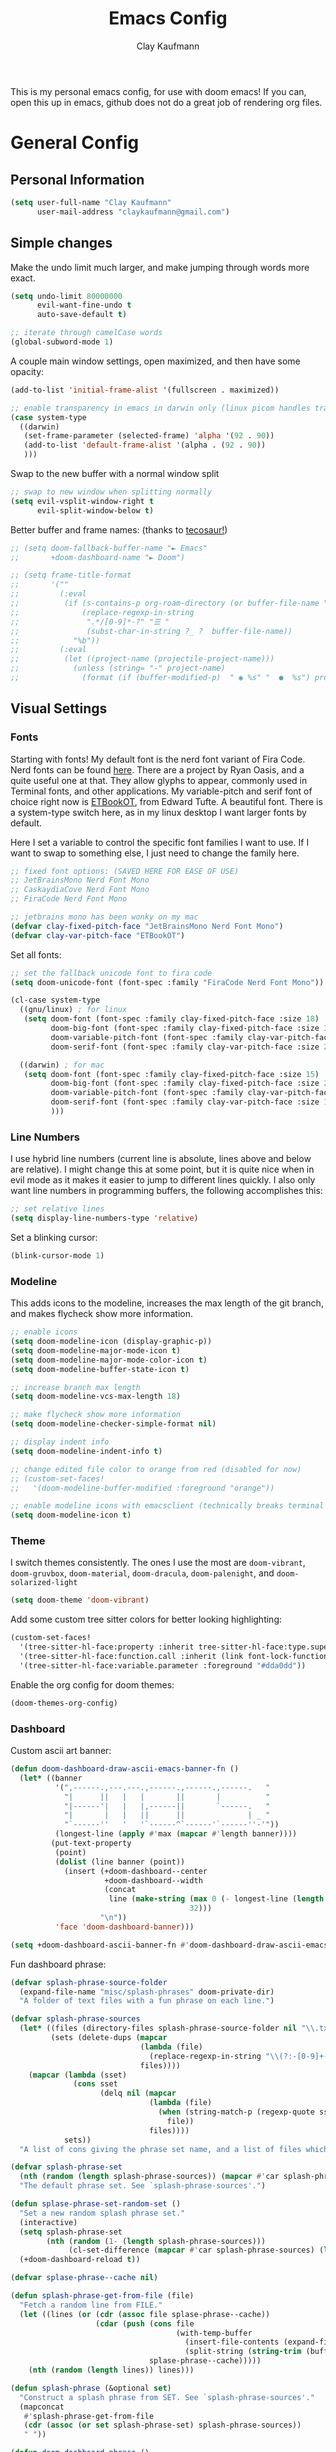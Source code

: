 #+TITLE: Emacs Config
#+author: Clay Kaufmann
#+filetags: config:emacs
This is my personal emacs config, for use with doom emacs! If you can, open this up in emacs, github does not do a great job of rendering org files.

* General Config
** Personal Information
#+begin_src emacs-lisp
(setq user-full-name "Clay Kaufmann"
      user-mail-address "claykaufmann@gmail.com")
#+end_src

** Simple changes
Make the undo limit much larger, and make jumping through words more exact.
#+begin_src emacs-lisp
(setq undo-limit 80000000
      evil-want-fine-undo t
      auto-save-default t)

;; iterate through camelCase words
(global-subword-mode 1)
#+end_src

A couple main window settings, open maximized, and then have some opacity:
#+begin_src emacs-lisp
(add-to-list 'initial-frame-alist '(fullscreen . maximized))

;; enable transparency in emacs in darwin only (linux picom handles transparency)
(case system-type
  ((darwin)
   (set-frame-parameter (selected-frame) 'alpha '(92 . 90))
   (add-to-list 'default-frame-alist '(alpha . (92 . 90))
   )))
#+end_src

Swap to the new buffer with a normal window split
#+begin_src emacs-lisp
;; swap to new window when splitting normally
(setq evil-vsplit-window-right t
      evil-split-window-below t)
#+end_src

Better buffer and frame names: (thanks to [[https://tecosaur.github.io/emacs-config/config.html][tecosaur!]])
#+begin_src emacs-lisp
;; (setq doom-fallback-buffer-name "► Emacs"
;;       +doom-dashboard-name "► Doom")

;; (setq frame-title-format
;;       '(""
;;         (:eval
;;          (if (s-contains-p org-roam-directory (or buffer-file-name ""))
;;              (replace-regexp-in-string
;;               ".*/[0-9]*-?" "☰ "
;;               (subst-char-in-string ?_ ?  buffer-file-name))
;;            "%b"))
;;         (:eval
;;          (let ((project-name (projectile-project-name)))
;;            (unless (string= "-" project-name)
;;              (format (if (buffer-modified-p)  " ◉ %s" "  ●  %s") project-name))))))
#+end_src

** Visual Settings
*** Fonts
Starting with fonts! My default font is the nerd font variant of Fira Code. Nerd fonts can be found [[https://www.nerdfonts.com][here]]. There are a project by Ryan Oasis, and a quite useful one at that. They allow glyphs to appear, commonly used in Terminal fonts, and other applications. My variable-pitch and serif font of choice right now is [[https://edwardtufte.github.io/et-book/][ETBookOT]], from Edward Tufte. A beautiful font. There is a system-type switch here, as in my linux desktop I want larger fonts by default.

Here I set a variable to control the specific font families I want to use. If I want to swap to something else, I just need to change the family here.
#+begin_src emacs-lisp
;; fixed font options: (SAVED HERE FOR EASE OF USE)
;; JetBrainsMono Nerd Font Mono
;; CaskaydiaCove Nerd Font Mono
;; FiraCode Nerd Font Mono

;; jetbrains mono has been wonky on my mac
(defvar clay-fixed-pitch-face "JetBrainsMono Nerd Font Mono")
(defvar clay-var-pitch-face "ETBookOT")
#+end_src

Set all fonts:
#+begin_src emacs-lisp
;; set the fallback unicode font to fira code
(setq doom-unicode-font (font-spec :family "FiraCode Nerd Font Mono"))

(cl-case system-type
  ((gnu/linux) ; for linux
   (setq doom-font (font-spec :family clay-fixed-pitch-face :size 18)
         doom-big-font (font-spec :family clay-fixed-pitch-face :size 36)
         doom-variable-pitch-font (font-spec :family clay-var-pitch-face :size 20 :height 180)
         doom-serif-font (font-spec :family clay-var-pitch-face :size 20 :height 180)))

  ((darwin) ; for mac
   (setq doom-font (font-spec :family clay-fixed-pitch-face :size 15)
         doom-big-font (font-spec :family clay-fixed-pitch-face :size 24)
         doom-variable-pitch-font (font-spec :family clay-var-pitch-face :size 18 :height 180)
         doom-serif-font (font-spec :family clay-var-pitch-face :size 18 :height 180)
         )))
#+end_src

*** Line Numbers
I use hybrid line numbers (current line is absolute, lines above and below are relative). I might change this at some point, but it is quite nice when in evil mode as it makes it easier to jump to different lines quickly. I also only want line numbers in programming buffers, the following accomplishes this:
#+begin_src emacs-lisp
;; set relative lines
(setq display-line-numbers-type 'relative)
#+end_src

Set a blinking cursor:
#+begin_src emacs-lisp
(blink-cursor-mode 1)
#+end_src

*** Modeline
This adds icons to the modeline, increases the max length of the git branch, and makes flycheck show more information.
#+begin_src emacs-lisp
;; enable icons
(setq doom-modeline-icon (display-graphic-p))
(setq doom-modeline-major-mode-icon t)
(setq doom-modeline-major-mode-color-icon t)
(setq doom-modeline-buffer-state-icon t)

;; increase branch max length
(setq doom-modeline-vcs-max-length 18)

;; make flycheck show more information
(setq doom-modeline-checker-simple-format nil)

;; display indent info
(setq doom-modeline-indent-info t)

;; change edited file color to orange from red (disabled for now)
;; (custom-set-faces!
;;   '(doom-modeline-buffer-modified :foreground "orange"))

;; enable modeline icons with emacsclient (technically breaks terminal but no issues for me)
(setq doom-modeline-icon t)
#+end_src

*** Theme
I switch themes consistently. The ones I use the most are ~doom-vibrant~, ~doom-gruvbox~, ~doom-material~, ~doom-dracula~, ~doom-palenight~, and ~doom-solarized-light~
#+begin_src emacs-lisp
(setq doom-theme 'doom-vibrant)
#+end_src

Add some custom tree sitter colors for better looking highlighting:
#+begin_src emacs-lisp
(custom-set-faces!
  '(tree-sitter-hl-face:property :inherit tree-sitter-hl-face:type.super :slant italic)
  '(tree-sitter-hl-face:function.call :inherit (link font-lock-function-name-face) :weight normal :underline nil)
  '(tree-sitter-hl-face:variable.parameter :foreground "#dda0dd"))
#+end_src

Enable the org config for doom themes:
#+begin_src emacs-lisp
(doom-themes-org-config)
#+end_src

*** Dashboard
Custom ascii art banner:
#+begin_src emacs-lisp
(defun doom-dashboard-draw-ascii-emacs-banner-fn ()
  (let* ((banner
          '(",------.,---.---.,------.,------.,------.   "
            "|      ||   |   |       ||       |          "
            "|------'|   |   |,------||       `------.   "
            "|       |   |   ||      ||              | _ "
            "`------''   '   '`------^`------'`------''-'"))
          (longest-line (apply #'max (mapcar #'length banner))))
         (put-text-property
          (point)
          (dolist (line banner (point))
            (insert (+doom-dashboard--center
                     +doom-dashboard--width
                     (concat
                      line (make-string (max 0 (- longest-line (length line)))
                                        32)))
                    "\n"))
          'face 'doom-dashboard-banner)))

(setq +doom-dashboard-ascii-banner-fn #'doom-dashboard-draw-ascii-emacs-banner-fn)
#+end_src

Fun dashboard phrase:
#+begin_src emacs-lisp
(defvar splash-phrase-source-folder
  (expand-file-name "misc/splash-phrases" doom-private-dir)
  "A folder of text files with a fun phrase on each line.")

(defvar splash-phrase-sources
  (let* ((files (directory-files splash-phrase-source-folder nil "\\.txt\\'"))
         (sets (delete-dups (mapcar
                             (lambda (file)
                               (replace-regexp-in-string "\\(?:-[0-9]+-\\w+\\)?\\.txt" "" file))
                             files))))
    (mapcar (lambda (sset)
              (cons sset
                    (delq nil (mapcar
                               (lambda (file)
                                 (when (string-match-p (regexp-quote sset) file)
                                   file))
                               files))))
            sets))
  "A list of cons giving the phrase set name, and a list of files which contain phrase components.")

(defvar splash-phrase-set
  (nth (random (length splash-phrase-sources)) (mapcar #'car splash-phrase-sources))
  "The default phrase set. See `splash-phrase-sources'.")

(defun splase-phrase-set-random-set ()
  "Set a new random splash phrase set."
  (interactive)
  (setq splash-phrase-set
        (nth (random (1- (length splash-phrase-sources)))
             (cl-set-difference (mapcar #'car splash-phrase-sources) (list splash-phrase-set))))
  (+doom-dashboard-reload t))

(defvar splase-phrase--cache nil)

(defun splash-phrase-get-from-file (file)
  "Fetch a random line from FILE."
  (let ((lines (or (cdr (assoc file splase-phrase--cache))
                   (cdar (push (cons file
                                     (with-temp-buffer
                                       (insert-file-contents (expand-file-name file splash-phrase-source-folder))
                                       (split-string (string-trim (buffer-string)) "\n")))
                               splase-phrase--cache)))))
    (nth (random (length lines)) lines)))

(defun splash-phrase (&optional set)
  "Construct a splash phrase from SET. See `splash-phrase-sources'."
  (mapconcat
   #'splash-phrase-get-from-file
   (cdr (assoc (or set splash-phrase-set) splash-phrase-sources))
   " "))

(defun doom-dashboard-phrase ()
  "Get a splash phrase, flow it over multiple lines as needed, and make fontify it."
  (mapconcat
   (lambda (line)
     (+doom-dashboard--center
      +doom-dashboard--width
      (with-temp-buffer
        (insert-text-button
         line
         'action
         (lambda (_) (+doom-dashboard-reload t))
         'face 'doom-dashboard-menu-title
         'mouse-face 'doom-dashboard-menu-title
         'help-echo "Random phrase"
         'follow-link t)
        (buffer-string))))
   (split-string
    (with-temp-buffer
      (insert (splash-phrase))
      (setq fill-column (min 70 (/ (* 2 (window-width)) 3)))
      (fill-region (point-min) (point-max))
      (buffer-string))
    "\n")
   "\n"))

(defadvice! doom-dashboard-widget-loaded-with-phrase ()
  :override #'doom-dashboard-widget-loaded
  (setq line-spacing 0.2)
  (insert
   "\n\n"
   (propertize
    (+doom-dashboard--center
     +doom-dashboard--width
     (doom-display-benchmark-h 'return))
    'face 'doom-dashboard-loaded)
   "\n"
   (doom-dashboard-phrase)
   "\n"))
#+end_src

** Typing Settings
As I accumulate more typing settings, they will go here. For now, I just disable tabs.
(Learn why [[https://www.emacswiki.org/emacs/TabsAreEvil][tabs are evil!]])
*** Tab Config
Make all tabs spaces instead of tabs
#+begin_src emacs-lisp
(setq-default indent-tabs-mode nil)
#+end_src

Set default tab widths:
#+begin_src emacs-lisp
(setq-default tab-width 2)
#+end_src

** Keybindings
*** Misc
Add dashboard key binding:
#+begin_src emacs-lisp
(map! :leader :desc "Dashboard" "D" #'+doom-dashboard/open)
#+end_src

*** Dired
Add jump to current, and peep file in dired:
#+begin_src emacs-lisp
(map! :leader
      (:prefix ("d" . "dired")
       :desc "Dired jump to current" "j" #'dired-jump)
      (:after dired
       (:map dired-mode-map
        :desc "Peep-dired image previews" "d p" #'peep-dired
        :desc "Dired view file" "d v" #'dired-view-file)))
#+end_src

*** Treemacs
Add useful treemacs binds to edit workspaces.
#+begin_src emacs-lisp
(map! :leader
      (:prefix ("T" . "treemacs")
       :desc "Treemacs edit workspace" "w" #'treemacs-edit-workspaces)
      (:prefix ("T" . "treemacs")
       :desc "Treemacs next workspace" "n" #'treemacs-next-workspace)
      (:prefix ("T" . "treemacs")
       :desc "Treemacs switch workspace" "s" #'treemacs-switch-workspace))

#+end_src

*** Coding
Add a make compile hotkey:
#+begin_src emacs-lisp
(map! :leader
      (:prefix ("c")
       :desc "Compile with make" "m" #'+make/run))
#+end_src

** Programming Languages
*** JavaScript
Allow ESLint to auto fix on save:
#+begin_src emacs-lisp
(setq lsp-eslint-auto-fix-on-save t)
#+end_src

Use prettier config to format JS on save:
#+begin_src emacs-lisp
(add-hook 'js2-mode-hook 'prettier-js-mode)
(add-hook 'js-mode-hook 'prettier-js-mode)
(add-hook 'web-mode-hook 'prettier-js-mode)
#+end_src

Disable LSP format in JS so prettier is used instead:
#+begin_src emacs-lisp
(setq-hook! 'js2-mode-hook +format-with-lsp nil)
(setq-hook! 'js-mode-hook +format-with-lsp nil)
(setq-hook! 'web-mode-hook +format-with-lsp nil)
#+end_src

*** Python
**** Keybindings
As I code in python a fair bit, having access to these tools without using ~M-x~ is quite useful.

Add mappings for conda:
#+begin_src emacs-lisp
(map! :leader
      (:prefix-map ("P" . "python")
       (:prefix ("c" . "conda")
        :desc "conda env activate" "a" #'conda-env-activate
        :desc "conda env deactivate" "d" #'conda-env-deactivate)))
#+end_src

Pyenv:
#+begin_src emacs-lisp
(map! :leader
      (:prefix ("P")
       (:prefix ("v" . "pyenv")
        :desc "set python version" "s" #'pyenv-mode-set
        :desc "unset python version" "u" #'pyenv-mode-unset)))
#+end_src

Add mappings for poetry:
#+begin_src emacs-lisp
(map! :leader
      (:prefix ("P")
       (:prefix ("p" . "poetry")
        :desc "poetry menu" "p" #'poetry)))
#+end_src

**** Poetry/conda
Add ~poetry~ to path so poetry.el can find it, and set anaconda home, depending on system type
#+begin_src emacs-lisp
(case system-type
  ((gnu/linux)
   (setenv "PATH" (concat ":/home/clayk/.poetry/bin" (getenv "PATH")))
   (add-to-list 'exec-path "/home/clayk/.poetry/bin"))

  ((darwin)
   (setenv "PATH" (concat ":/Users/claykaufmann/.local/bin" (getenv "PATH")))
   (add-to-list 'exec-path "/Users/claykaufmann/.local/bin")
   (custom-set-variables
    '(conda-anaconda-home "/opt/homebrew/Caskroom/miniforge/base")
    )))
#+end_src

Enable poetry tracking mode to automatically enable poetry venvs:
#+begin_src emacs-lisp
(poetry-tracking-mode)
#+end_src

Set conda home directory so we can find conda virtual environments:
#+begin_src emacs-lisp
#+end_src

Make conda env auto activate: (CURRENTLY NOT WORKING)
#+begin_src emacs-lisp
;; (conda-env-autoactivate-mode t)
;; ;; if you want to automatically activate a conda environment on the opening of a file:
;; (add-to-hook 'find-file-hook (lambda () (when (bound-and-true-p conda-project-env-path)
;;                                           (conda-env-activate-for-buffer))))
#+end_src

Make pyright restart when conda environment changes
#+begin_src emacs-lisp
(use-package! lsp-pyright
  :config
  (add-hook 'conda-postactivate-hook (lambda () (lsp-restart-workspace)))
  (add-hook 'conda-postdeactivate-hook (lambda () (lsp-restart-workspace))))
#+end_src

** Emacs Diary
I thought this should go in org config, but its really technically not a part of org, although it will be heavily integrated into my agenda.

Set the file location:
#+begin_src emacs-lisp
(setq diary-file "~/Dropbox/Org-Utils/diary")
#+end_src

Run calendar diary script everytime agenda is opened for the first session:
This does not work currently, as Emacs does not have permission to access the calendar :(
#+begin_src emacs-lisp
(defun python-diary ()
  (insert (shell-command-to-string (format "python ~/Dropbox/Org-Utils/mac_diary_active.py"))))

;(add-hook 'org-agenda-mode-hook 'python-diary)
#+end_src

* Org Config
Org is the main reason why I swapped to Emacs, thanks to my good friend Ben. Many of my org settings have been collected from other places, I will try to remember to cite where I can.

** General Config
Set org and org-roam directories
#+begin_src emacs-lisp
(setq org-directory "~/Dropbox/Terrapin/")
(setq org-roam-directory "~/Dropbox/Terrapin/")
#+end_src

Disable electric mode in org mode to stop this weird indent issue I am having where a double return sets a crazy indent. To avoid this issue, you can edit source blocks with ~SPC M '~, or ~C-c '~
#+begin_src emacs-lisp
(add-hook 'org-mode-hook (lambda () (electric-indent-mode -1)))
#+end_src

Disable caching to stop an error:
#+begin_src emacs-lisp
(setq org-element-use-cache nil)
#+end_src

Disable company in org (it causes a ton of slowdown)
If there is a way to allow company without causing slowdown, I'll do that here. This was taken from [[https://stackoverflow.com/questions/34652692/how-to-turn-off-company-mode-in-org-mode/34660219][this stackoverflow link]]. This should only activate on darwin, where emacs is non-native
#+begin_src emacs-lisp
(defun jpk/org-mode-hook ()
  (company-mode 0))

(case system-type
  ((darwin)
   (add-hook 'org-mode-hook 'jpk/org-mode-hook)))
#+end_src

*** Latex Settings
Add a setting for latex previews:
#+begin_src emacs-lisp
(setq org-latex-create-formula-image-program 'imagemagick)
#+end_src

Add latex to path to allow org mode to render it:
#+begin_src emacs-lisp
(setenv "PATH" (concat ":/Library/TeX/texbin/" (getenv "PATH")))
(add-to-list 'exec-path "/Library/TeX/texbin/")
#+end_src

Add a keybinding for rendering latex:
#+begin_src emacs-lisp
(map! :leader
      (:prefix ("n")
       (:desc "render latex" "L" #'org-latex-preview)))
#+end_src

Set ~dvisvgm~ as the renderer (fixes low res latex previews in org buffers):
#+begin_src emacs-lisp
(setq org-latex-create-formula-image-program 'dvisvgm)
#+end_src

Increase the size of the generated latex previews:
#+begin_src emacs-lisp
(after! org (plist-put org-format-latex-options :scale 1.75))
#+end_src

Enable latex previews on opening of org buffer:
#+begin_src emacs-lisp
;; (after! org (setq org-startup-with-latex-preview t))
#+end_src

Use the =org-fragtop= package for easier inline latex editing:
#+begin_src emacs-lisp
(use-package! org-fragtog
  :after org
  :hook (org-mode . org-fragtog-mode) ; this auto-enables it when you enter an org-buffer, remove if you do not want this
  :config
  ;; whatever you want
  )
#+end_src

Set the output export directory to be different (from [[http://rwx.io/posts/org-export-configurations/][this article]]):
#+begin_src emacs-lisp
;; set directory name
(defvar org-export-output-directory "exports" "prefix of directory used for org-mode export")

;; modify export function to use directory name
(defadvice org-export-output-file-name (before org-add-export-dir activate)
  "Modifies org-export to place exported files in a different directory"
  (when (not pub-dir)
    (setq pub-dir (concat org-export-output-directory))
    (when (not (file-directory-p pub-dir))
      (make-directory pub-dir))))
#+end_src

Leaving this modified version here in case I want to swap to different directories for different export types:
#+begin_src emacs-lisp
;; (defvar org-export-output-directory-prefix "export_" "prefix of directory used for org-mode export")

;; (defadvice org-export-output-file-name (before org-add-export-dir activate)
;;   "Modifies org-export to place exported files in a different directory"
;;   (when (not pub-dir)
;;     (setq pub-dir (concat org-export-output-directory-prefix (substring extension 1)))
;;     (when (not (file-directory-p pub-dir))
;;       (make-directory pub-dir))))
#+end_src

*** Inbox
For all inbox-related things, I use a vulpea function that is based on the system name. There is one inbox file per system. The idea is to use inherited tags so all headings in an inbox file are marked with the ~REFILE~ tag. I then have an agenda view that shows all things that need to be refiled.

Set the vulpea inbox file (from [[https://d12frosted.io/posts/2021-05-21-task-management-with-roam-vol7.html][thanks to Boris Buliga]]) based on system name:
#+begin_src emacs-lisp
(case system-type
  ((darwin)
   (defvar vulpea-capture-inbox-file
     "~/Dropbox/Terrapin/inbox-MBP.org"))
  ((gnu/linux)
   (defvar vulpea-capture-inbox-file
     "~/Dropbox/Terrapin/inbox-hinox.org")))
#+end_src

** Task Management
For my todo keywords, I use a fairly basic system. This may change as I delve deeper into Emacs.

All tasks are marked with TODO. When I get around to it, I mark tasks as NEXT, which appear in a different section in my org agenda thanks to [[https://github.com/alphapapa/org-super-agenda][org-super-agenda]].  Upon completing, the task is marked as ~DONE~. If I cannot get to it, it is marked as ~WAIT~, and if it is blocked by another task, it is marked as ~BLKD~. Sequences are also automatically updated when changed, as mentioned in the [[https://orgmode.org/manual/Tracking-TODO-state-changes.html][org mode manual]]. The blocked and cancelled keywords, when swapped to, ask for a note, for blocked, this is used to mention what task is blocking it.

Projects are signified with ~PROJ~. When they are completed or cancelled, the ~DONE~ and ~CANC~ keywords are used. This keyword is there simply to allow me to set a schedule and a deadline for a project.

Class assignments are signified with ~ASGN~. Gives me a nice TODO tag for assignments. If an assignment is large enough, sometimes I'll make a note for it using the assignment template, which takes advantage of this as well.

Set the todo keyword sequence:
#+begin_src emacs-lisp
(after! org
  (setq org-todo-keywords
        '((sequence "TODO(t!)" "PROJ(p!)" "ASGN(a!)" "NEXT(n!)" "HOLD(h!)" "BLKD(b@/!)" "|" "DONE(d!)" "CANC(c@)"))))
#+end_src

After setting the keywords, give them some color to make them pop:
#+begin_src emacs-lisp
(after! org
  (setq org-todo-keyword-faces
        '(("NEXT" . "cyan2")
          ("HOLD" . "orange")
          ("BLKD" . "red1")
          ("PROJ" . "gray71")
          ("ASGN" . "DeepPink2"))))
#+end_src

Enforce todo dependencies with TODO keywords:
#+begin_src emacs-lisp
(setq org-enforce-todo-dependencies t)
#+end_src

Set the logging of todo changes to be put into the LOGBOOK drawer for cleaner looking todo's:
#+begin_src emacs-lisp
(after! org
  (setq org-log-into-drawer "LOGBOOK"))
#+end_src

The following are a collection of useful options for clocking, most taken from [[https://writequit.org/denver-emacs/presentations/2017-04-11-time-clocking-with-org.html][Matthew Lee Hinman]], in his emacs blog series.
#+begin_src emacs-lisp
;; Resume clocking task when emacs is restarted
(org-clock-persistence-insinuate)

;; Save the running clock and all clock history when exiting Emacs, load it on startup
(setq org-clock-persist t)

;; Resume clocking task on clock-in if the clock is open
(setq org-clock-in-resume t)

;; prompt to resume an active clock
(setq org-clock-persist-query-resume t)

;; Save clock data and state changes and notes in the LOGBOOK drawer
(setq org-clock-into-drawer t)

;; Sometimes I change tasks I'm clocking quickly - this removes clocked tasks
;; with 0:00 duration
(setq org-clock-out-remove-zero-time-clocks t)

;; Clock out when moving task to a done state
(setq org-clock-out-when-done t)

;; Enable auto clock resolution for finding open clocks
(setq org-clock-auto-clock-resolution (quote when-no-clock-is-running))

;; Include current clocking task in clock reports
(setq org-clock-report-include-clocking-task t)

;; use pretty things for the clocktable
(setq org-pretty-entities t)
#+end_src

** Visuals
[[https://zzamboni.org/post/beautifying-org-mode-in-emacs/][This article]] has some great tips for customizing org mode to look much better. Another great resource is [[https://lepisma.xyz/2017/10/28/ricing-org-mode/][Ricing up Org mode]], a short article showing a really clean config. In this section, I have used both of these articles to help bootstrap my config.

Fix image width:
#+begin_src emacs-lisp
(setq org-image-actual-width (list 600))
#+end_src

Set the done headline text:
#+begin_src emacs-lisp
(custom-set-faces!
  '(org-headline-done :foreground "#565761" :strike-through t))
#+end_src

Modify ~org-emphasis-alist~ to add highlighting of words
#+begin_src emacs-lisp
(after! org
  (setq org-emphasis-alist
        `(("*" (bold))
          ("/" italic)
          ("_" underline)
          ("=" (:background "maroon" :foreground "white"))
          ("~" org-code verbatim)
          ("+" (:strike-through t)))))
#+end_src

*** Prose "Mode"
When in an org document, and zen mode is enabled, org is swapped to look like a much more normal word processor.
Specific changes in this "prose mode":
- no line numbers
- no hl-line-mode
- centered text, left justified
- variable pitch font instead of fixed pitch (defined in the doom-variable-pitch font)

This code block controls most of the changes when in zen mode. This is from [[https://github.com/tecosaur/emacs-config/blob/master/config.org][tecosaur again]], with this great hook on write-room mode. I modified it a bit to more fit my needs, of disabling hl-line-mode, not disabling org-indent, and variable pitch font.
#+begin_src emacs-lisp
(after! writeroom-mode
  (defun +zen-prose-org-h ()
    (when (eq major-mode 'org-mode)
      (setq-local display-line-numbers nil
            visual-fill-column-width 70 ; control the width of the centering here!
            )
      (variable-pitch-mode 1)
      (hl-line-mode 0)))
  (defun +zen-nonprose-org-h ()
    (when (eq major-mode 'org-mode)
      (variable-pitch-mode 0)
      (hl-line-mode 1)))
  (pushnew! writeroom--local-variables
            'display-line-numbers
            'visual-fill-column-width)
  (add-hook 'writeroom-mode-enable-hook #'+zen-prose-org-h)
  (add-hook 'writeroom-mode-disable-hook #'+zen-nonprose-org-h))
#+end_src

I prefer to usually be in prose mode when editing org docs, so let's add a hook to turn on zen mode when entering org mode.
#+begin_src emacs-lisp
;; enable zen mode on org mode start
(add-hook 'org-mode-hook '+zen/toggle)
#+end_src

The box cursor is wonky on non monospaced fonts, this block sets it to always be a bar in org mode, however it became too challenging to edit, disabled for now.
#+begin_src emacs-lisp
;; (add-hook 'org-mode-hook
;;           (lambda()
;;             (setq-local evil-normal-state-cursor 'bar)))

;; (add-hook 'org-mode-hook
;;           (lambda()
;;             (setq-local evil-emacs-state-cursor 'bar)))
#+end_src

Set the theme to be different when typing org: (disabled for now, kind of annoying)
If there is a way to do this on a buffer by buffer basis, that would be ideal.
#+begin_src emacs-lisp
;; (add-hook 'org-mode-hook
;;           (lambda ()
;;             (load-theme 'doom-one-light)))
#+end_src

*** Org font changes
All font changes related to org mode are in here.
#+begin_src emacs-lisp
(custom-set-faces!
  ;; ~~~~~~ HEADERS ~~~~~~
  `(org-level-5 :height 1.05 :inherit outline-5)

  '(org-level-4 :height 1.05 :inherit outline-4)

  `(org-level-3 :height 1.15 :inherit outline-3 :weight bold)

  `(org-level-2 :height 1.3 :inherit outline-2 :weight bold :slant italic)

  `(org-level-1 :height 1.5 :inherit outline-1 :weight bold :foreground ,(doom-color 'fg))

  ;; ~~~~~~ CODE ~~~~~~
  ;; inline code
  `(org-code :inherit (shadow fixed-pitch) :foreground ,(doom-color 'green))

  ;; org-verbatim (alternative to org-code)
  `(org-verbatim :inherit (shadow fixed-pitch))

  ;; ~~~~~~ META TAGS ~~~~~~
  ;; keyword for doc title, i.e #+TITLE
  `(org-document-info-keyword :inherit (shadow fixed-pitch))

  ;; for tags
  `(org-tag :slant italic)

  ;; org doc title
  `(org-document-title :height 1.3 :underline nil :inherit variable-pitch)
  `(org-document-info :foreground ,(doom-color 'orange) :inherit variable-pitch)

  ;; property value
  `(org-property-value :inherit fixed-pitch)

  ;; meta lines
  `(org-meta-line :inherit (font-lock-comment-face fixed-pitch))

  ;; ~~~~~~ TABLES ~~~~~~
  `(org-table :inherit fixed-pitch :foreground "#83a598")

  ;; ~~~~~~ MISC ~~~~~~
  ;; org-indent, set to just hide the indent
  `(org-indent :inherit (org-hide fixed-pitch))

  ;; special keywords
  `(org-special-keyword :inherit (font-lock-comment-face fixed-pitch))

  ;; the org-block thing, its all block segments
  `(org-block :inherit fixed-pitch)

  ;; quotes
  `(org-quote :inherit variable-pitch)
  )
#+end_src

*** Other visual changes
The following few codeblocks just make general org mode look a little bit better.

Hide emphasis markup:
#+begin_src emacs-lisp
(setq org-hide-emphasis-markers t)
#+end_src

Add some fancy symbols replacing some text:
#+begin_src emacs-lisp
(defun my/pretty-symbols ()
  (interactive)
  (setq prettify-symbols-alist
        '(("#+begin_src" . ?)
          ("#+BEGIN_SRC" . ?)
          ("#+end_src" . ?)
          ("#+END_SRC" . ?)
          ("#+header" . ?)
          ("#+HEADER" . ?)
          (":PROPERTIES:" . ?)
          (":properties:" . ?)
          (":LOGBOOK:" . ?)
          (":logbook:" . ?)
          ("[ ]" . ?)
          ("[-]" . ?)
          ("[X]" . ?)
          ("#+BEGIN_QUOTE" . ?)
          ("#+begin_quote" . ?)
          ("#+END_QUOTE" . ?)
          ("#+end_quote" . ?)
          ))
  (prettify-symbols-mode 1))
(add-hook 'org-mode-hook 'my/pretty-symbols)
#+end_src

Swap the ellipsis out with a downwards triangle/arrow thing:
#+begin_src emacs-lisp
(after! org
  (setq org-ellipsis "  "))
#+end_src

Fix issue with the above swap out where icons would break:
#+begin_src emacs-lisp
(setq org-cycle-separator-lines -1)
#+end_src

Use org-superstar-mode to replace plain lists with actual unicode bullets:
#+begin_src emacs-lisp
(setq org-superstar-item-bullet-alist
      '((?* . ?•)
        (?+ . ?‣)
        (?- . ?‣)))
#+end_src

Set org priority colors and icons:
#+begin_src emacs-lisp
(use-package org-fancy-priorities
  :diminish
  :demand t
  :defines org-fancy-priorities-list
  :hook (org-mode . org-fancy-priorities-mode))

(setq org-fancy-priorities-list '((?A . "")
                                  (?B . "")
                                  (?C . "")))

(setq org-priority-faces '((?A :foreground "red3")
                           (?B :foreground "goldenrod2")
                           (?C :foreground "green4")))
#+end_src

** Templates
I use org capture templates purely with an inbox file. I keep an inbox file per system, to avoid sync issues, and then when I get a chance I refile them. The heading of the inbox file has the ~REFILE~ tag, which appear in one of my custom agenda views, so I can see everything that needs to be refiled. When I get a chance, I organize them into places they should be. These are normally quick things that need to be jotted down fast.
#+begin_src emacs-lisp
(after! org
  (setq org-capture-templates
        ;; basic todo entry
        '(("t" "todo" entry
           (file vulpea-capture-inbox-file)
           "* TODO %?\n%U\n"
           :kill-buffer t)

          ;; basic note entry
          ("n" "note" entry
           (file vulpea-capture-inbox-file)
           "* %?  :note:\n%U\n"
           :kill-buffer t)

          ;; basic thought entry
          ("h" "thought" entry
           (file vulpea-capture-inbox-file)
           "* %?  :thought:\n%U\n"
           :kill-buffer t)

          ;; hw assignment entry for quick logging of hw assignments when needed (can always refile later)
          ("a" "assignment" entry
           (file vulpea-capture-inbox-file)
           "* ASGN %?\n%U\n"
           :kill-buffer t)

          ;; basic meeting note entry
          ("m" "meeting note" entry
           (file vulpea-capture-inbox-file)
           "* %?  :meeting:\n%U\n"
           :kill-buffer t))))
#+end_src

For almost everything else, I used some org roam templates for creating new notes in org roam. There are a couple overlaps, used when I already know where I will be categorizing something.

#+begin_src emacs-lisp
(setq org-roam-capture-templates
      ;; the default template for a note
      '(("d" "default" plain
         "%?"
         :if-new (file+head "%<%Y%m%d%H%M%S>-${slug}.org" "#+title: ${title}\n#+author: Clay Kaufmann\n#+filetags:")
         :unnarrowed t)

        ("t" "thought" plain "* Links\n\n* Thought\n\n* References\n"
         :if-new (file+head "%<%Y%m%d%H%M%S>-${slug}.org" "#+title: ${title}\n#+author: Clay Kaufmann\n#+filetags: thought")
         :unnarrowed t)

        ;; the project template, used for projects WITH A DEADLINE
        ("p" "project" plain "* Overview\n\n* Tasks\n** TODO Set project name and deadline\n\n* Ideas\n\n* Notes\n\n* Meetings\n\n* Resources\n\n* PROJ ${title}"
         :if-new (file+head "%<%Y%m%d%H%M%S>-${slug}.org" "#+title: ${title}\n#+author: Clay Kaufmann\n#+filetags: project")
         :unnarrowed t)

        ;; the metaproject template, used for projects without a deadline
        ("P" "meta project" plain "* Overview\n\n* Tasks\n** TODO Add project name and set a work schedule\n\n* Thoughts\n\n* Notes\n\n* Meetings\n\n* Resources\n\n* PROJ ${title}"
         :if-new (file+head "%<%Y%m%d%H%M%S>-${slug}.org" "#+title: ${title}\n#+author: Clay Kaufmann\n#+filetags: metaproject")
         :unnarrowed t)

        ;; class template, used as the homepage for a class
        ("C" "class" plain "* Class Overview\n\n\n* Homework\n\n\n* Notes\n\n\n* Ideas\n"
         :if-new (file+head "%<%Y%m%d%H%M%S>-${slug}.org" "#+title: ${title}\n#+author: Clay Kaufmann\n#+filetags: class:classname")
         :unnarrowed t)

        ;; lecture note template, used for a lecture note for a class
        ("c" "lecturenote" plain "* Overview\n\n\n* Notes\n\n\n* References"
         :if-new (file+head "%<%Y%m%d%H%M%S>-${slug}.org" "#+title: ${title}\n#+author: Clay Kaufmann\n#+filetags: classnote:classname:class")
         :unnarrowed t)

        ;; a default note template
        ("n" "note" plain "* Overview\n\n* References"
         :if-new (file+head "%<%Y%m%d%H%M%S>-${slug}.org" "#+title: ${title}\n#+author: Clay Kaufmann\n#+filetags: note")
         :unnarrowed t)

        ;; data structure and algo templates, two things I have been heavily taking notes on lately
        ("d" "data structure" plain "* %?\n\n* References"
         :if-new (file+head "%<%Y%m%d%H%M%S>-${slug}.org" "#+title: ${title}\n#+author: Clay Kaufmann\n#+filetags: software:datastructure")
         :unnarrowed t)
        ("A" "algorithm" plain "* %?\n\n* References"
         :if-new (file+head "%<%Y%m%d%H%M%S>-${slug}.org" "#+title: ${title}\n#+author: Clay Kaufmann\n#+filetags: software:algorithm")
         :unnarrowed t)

        ;; a meeting note, used for a meeting (also a normal org capture note used when I do not know where this will go)
        ("m" "meeting" plain "* %?\n\n* Context"
         :if-new (file+head "%<%Y%m%d%H%M%S>-${slug}.org" "#+title: ${title}\n#+author: Clay Kaufmann\n#+filetags: meeting")
         :unnarrowed t)

        ;; MOC, or Map of Content, used to find smaller subcategories within the MOC
        ("M" "MOC" plain "* %?\n\n"
         :if-new (file+head "%<%Y%m%d%H%M%S>-${slug}.org" "#+title: ${title}\n#+author: Clay Kaufmann\n#+filetags: MOC")
         :unnarrowed t)

        ;; a cooking recipe note, used for storing all of my cooking recipes
        ("R" "cooking recipe" plain "* Overview\n\n\n* Ingredients\n\n* Recipe\n\n* Cooking Log\n** Date\n** Time Taken\n** Thoughts\n* Links\n- [[id:b10487ad-2402-418f-85af-3f1513b1b631][Cooking Recipes]] "
         :if-new (file+head "%<%Y%m%d%H%M%S>-${slug}.org" "#+title: ${title}\n#+author: Clay Kaufmann\n#+filetags: recipe")
         :unnarrowed t)

        ("r" "resource" plain "* Overview\n\n\n* References\n"
         :if-new (file+head "%<%Y%m%d%H%M%S>-${slug}.org" "#+title: ${title}\n#+author: Clay Kaufmann\n#+filetags: resource")
         :unnarrowed t)

        ("w" "weekly goal setting" plain "* Goals\n\n* Action Items\n"
         :if-new (file+head "%<%Y%m%d%H%M%S>-${slug}.org" "#+title: ${title}\n#+author: Clay Kaufmann\n#+filetags: weeklygoals")
         :unnarrowed t)

        ("f" "person" plain "* General\nName:\nFrom:\nBirthday:\nCurrent Address:\n\n\n* Relatives\n\n\n* Thoughts\n"
         :if-new (file+head "%<%Y%m%d%H%M%S>-${slug}.org" "#+title: ${title}\n#+author: Clay Kaufmann\n#+filetags: people")
         :unnarrowed t)

        ;; an assignment note, used for tracking progress on an assignment
        ("a" "assignment" plain "* Overview\n\n* Tasks\n\n\n* Notes\n\n* Ideas\n\n* Resources\n"
         :if-new (file+head "%<%Y%m%d%H%M%S>-${slug}.org" "#+title: ${title}\n#+author: Clay Kaufmann\n#+filetags: assignment:class")
         :unnarrowed t)))
#+end_src

Finally we have the org roam dailies capture templates. There is only one for each day, where I try to keep a journal when I can.
#+begin_src emacs-lisp
(setq org-roam-dailies-capture-templates
      '(("d" "default" entry
         "* Tasks\n\n\n* Exercise\n** Running\n\n** Cycling\n\n** Other\n\n\n* Ideas\n\n\n* Thoughts\n\n\n* Daily Journal\n\n\n* [[id:84572ce2-320f-439a-badf-ad24577b493e][Daily Note]] for %<%Y-%m-%d>"
         :target (file+head "%<%Y-%m-%d>.org"
                            "#+title: %<%Y-%m-%d>\n"))))
#+end_src

** Org Agenda
Moving on to org agenda. This is one of my favorite parts of org mode. So far I only have 2 custom views, one for showing refiles, and the other for showing an in-depth daily view.

*** General Settings
Set the agenda file directories. Use the main Org folder, the daily notes folder, as well as this config file so I can see todo's on my config. Eventually, this should be modified to only look at files with certain tags, as suggested by Boris Buliga [[https://d12frosted.io/posts/2021-01-16-task-management-with-roam-vol5.html][here]].
#+begin_src emacs-lisp
(setq org-agenda-files (list "~/Dropbox/Terrapin/daily/"
                             "~/Dropbox/Terrapin/"
                             "~/.doom.d/config.org"))
#+end_src

Disable the diary by default in agenda views, as it adds clutter to the default weekly agenda. In the weekly agenda I simply want to see when tasks are due, I do not want to see when my classes are.
#+begin_src emacs-lisp
(setq org-agenda-include-diary t)
#+end_src

Start in log mode, include deadlines
#+begin_src emacs-lisp
(setq org-agenda-start-with-log-mode t)
(setq org-agenda-include-deadlines t)
(setq org-deadline-warning-days 7)
#+end_src

Hide completed tasks from agenda:
#+begin_src emacs-lisp
(setq org-agenda-skip-scheduled-if-done t)
(setq org-agenda-skip-deadline-if-done t)
#+end_src

Set the org agenda prefix format. This removes roam date titles from the agenda view mainly. (again, from [[https://d12frosted.io/posts/2020-06-24-task-management-with-roam-vol2.html][Boris Buliga]] in his Task Management with Org Roam series)
For todo's, I used [[https://stackoverflow.com/questions/58820073/s-in-org-agenda-prefix-format-doesnt-display-dates-in-the-todo-view][this stack overflow post]] to add the deadline to the todo tag. Being able to view the deadline in task view was extremely important to me, and this accomplishes that.
#+begin_src emacs-lisp
(setq org-agenda-prefix-format
      '((agenda . " %i %(vulpea-agenda-category 18)%?-14t% s")
        (todo . " %i %(vulpea-agenda-category 18) %-11(let ((deadline (org-get-deadline-time (point)))) (if deadline (format-time-string \"%Y-%m-%d\" deadline) \"\")) ")
        (tags . " %i %(vulpea-agenda-category 18) %t ")
        (search . " %i %(vaulpea-agenda-category 18) %t ")))
#+end_src

*** Agenda Diary
We want to call the ~mac_diary.py~ file when agenda is opened for an up to date calendar.
This cannot function until we somehow get Emacs access to the apple calendar. (UPDATE: Got that fixed, but icalbuddy still doesn't work)
#+begin_src emacs-lisp
(defun clay/update-diary ()
  "runs a python script to update org agenda"
  (shell-command
   "python ~/Dropbox/Org-Utils/mac_diary_active.py"))

;; (add-hook 'org-agenda-mode-hook 'clay/update-diary)
;; (clay/update-diary)
#+end_src

*** Agenda Styling
Add an extra line after each day for better spacing in the default agenda.
#+begin_src emacs-lisp
(setq org-agenda-format-date
          (lambda (date)
            (concat "\n" (org-agenda-format-date-aligned date))))
#+end_src

We now set a bunch of custom faces for different org agenda variables, to make the custom org agenda look much better.
#+begin_src emacs-lisp
(custom-set-faces!
  ;; set the agenda structure font (heading) mainly used to change the color of super agenda group names
  `(org-agenda-structure :slant italic :foreground ,(doom-color 'teal) :width semi-expanded :height 1.3)

  ;; set the shceduled today font (for some reason it defaults to being dimmed, which was not nice)
  `(org-scheduled-today :foreground ,(doom-color 'violet))

  ;; by default this is white, add some color to make it pop on the time grid
  `(org-agenda-diary :foreground ,(doom-color 'orange))

  ;; set dimmed todo to be normal color
  ;; todo keyword ends up being black, that is ok
  `(org-agenda-dimmed-todo-face :foreground ,(doom-color 'fg))

  ;; change the today font
  `(org-agenda-date-today :foreground ,(doom-color 'purple) :height 1.5)
)
#+end_src

Set org distant deadline font settings to reduce graying:
#+begin_src emacs-lisp
(setq org-agenda-deadline-faces
      '((1.001 . error)
        (1.0 . org-warning)
        (0.1 . org-upcoming-deadline)
        (0.1 . org-upcoming-distant-deadline)))
#+end_src

*** Super Agenda
Super agenda is used to augment org agenda and categorize things better.

Enable super agenda mode:
#+begin_src emacs-lisp
(org-super-agenda-mode)
#+end_src

Set agenda to start today:
#+begin_src emacs-lisp
(use-package! org-super-agenda
    :config
    (setq org-agenda-start-day nil  ; today
    ))
#+end_src

*** Agenda Views
The idea here is to put all agenda views inside the custom commands, and for ones that require super agenda, add super agenda groups to it.

The views I want to create right now are as follows:
1. Daily
   Inside the daily view, will be all tasks due the next day, what I should refile, and organized items by project, assignment, etc.
2. Weekly
   The weekly view will have all tasks due in the next week, etc.
3. Refile
   The refile view shows all things that are marked with the refile tag. Typically this is just anything in the inbox file.

**** Modifying basic agenda views
#+begin_src emacs-lisp
(setq org-agenda-use-time-grid t)

;; set the span of the default agenda to be a week
(setq org-agenda-span 10)
#+end_src

**** Custom Command Agenda Views
Add custom views:
#+begin_src emacs-lisp :results none
(setq org-agenda-custom-commands

      ;; a refiling view
      '(("r" "Things to refile"
         ((tags
           "REFILE"
           ((org-agenda-overriding-header "To refile:")
            (org-tags-match-list-sublevels nil)))))

        ;; the day view (used most often)
        ("d" "Day View"

         ;; show the base agenda
         ((agenda "" ((org-agenda-span 'day)
                      ;; enable the diary in the daily view so I can see how classes fit into the day
                      (org-agenda-include-diary t)
                      (org-agenda-overriding-header "")

                      ;; add 7 days of warning to get things due this week
                      (org-deadline-warning-days 7)
                      ;; set super agenda groups
                      (org-super-agenda-groups
                        ;; main group of today to show the time grid
                       '((:name " Today"
                          :time-grid t
                          :date today
                          :order 1
                          )

                         ;; second group to show all tasks due this week (using deadline-warning-days)
                         (:name " Due this week"
                          :todo t
                          :order 4)))))

          ;; show a bunch of different todo groups
          (alltodo "" ((org-agenda-overriding-header "")
                       (org-super-agenda-groups
                        ;; next up are all todos marked NEXT
                        '((:name "Next up"
                           :todo "NEXT"
                           :discard (:todo "PROJ")
                           :discard (:tag "REFILE")
                           :order 1)

                          ;; all taks with a priority of A
                          (:name " Important"
                           :priority "A"
                           :order 3)

                          ;; tasks that are estimated to be less than 30 minutes
                          (:name "Quick Picks"
                           :effort< "0:30"
                           :order 5)

                          ;; overdue tasks
                          (:name " Overdue"
                           :deadline past
                           :order 4)

                          ;; assignments for school
                          (:name " Assignments"
                           :tag "assignment"
                           :todo "ASGN"
                           :order 6)

                          ;; general UVM tasks
                          (:name " UVM"
                           :tag "class"
                           :discard (:todo "PROJ")
                           :order 6)

                          ;; tasks with no due date
                          (:name " No due date"
                           :deadline nil
                           :order 70
                           )

                          ;; emacs related tasks (before projects to separate them)
                          (:name " Emacs"
                           :tag "emacs"
                           :order 9)

                          ;; all projects, hide the PROJ tag to avoid duplication (the tag will appear if the due date is coming up in the top week section)
                          (:name " Projects"
                           :discard (:todo "PROJ")
                           :tag ("project" "metaproject")
                           :order 7)

                          (:name "Others"
                           :deadline t
                           :order 10)

                          ;; discard all things with the REFILE tag, as they will appear in the next group
                          (:discard (:tag "REFILE")
                           :order 80)
                          ))))

          ;; refile section, to show anything that should be refiled
          (tags "REFILE" ((org-agenda-overriding-header "To Refile:")))))))
#+end_src

** Vulpea Functions
Once again, these were taken from [[https://d12frosted.io/posts/2020-06-24-task-management-with-roam-vol2.html][Boris Buliga]]. They are mainly used to remove the org-roam prefixes on filenames in org agenda.
#+begin_src emacs-lisp
(defun vulpea-buffer-prop-get (name)
  "Get a buffer property called NAME as a string."
  (org-with-point-at 1
    (when (re-search-forward (concat "^#\\+" name ": \\(.*\\)")
                             (point-max) t)
      (buffer-substring-no-properties
       (match-beginning 1)
       (match-end 1)))))

(defun vulpea-agenda-category (&optional len)
  "Get category of item at point for agenda.

Category is defined by one of the following items:

- CATEGORY property
- TITLE keyword
- TITLE property
- filename without directory and extension

When LEN is a number, resulting string is padded right with
spaces and then truncated with ... on the right if result is
longer than LEN.

Usage example:

  (setq org-agenda-prefix-format
        '((agenda . \" %(vulpea-agenda-category) %?-12t %12s\")))

Refer to `org-agenda-prefix-format' for more information."
  (let* ((file-name (when buffer-file-name
                      (file-name-sans-extension
                       (file-name-nondirectory buffer-file-name))))
         (title (vulpea-buffer-prop-get "title"))
         (category (org-get-category))
         (result
          (or (if (and
                   title
                   (string-equal category file-name))
                  title
                category)
              "")))
    (if (numberp len)
        (s-truncate len (s-pad-right len " " result))
      result)))
#+end_src

** Extra Org Keybindings
Add some keybindings to activate org roam ui.
#+begin_src emacs-lisp
(map! :leader
      (:prefix ("n")
       (:prefix ("r")
        :desc "open org roam ui" "o" #'org-roam-ui-open
        :desc "toggle org roam ui" "u" #'org-roam-ui-mode)))
#+end_src


* Package Configuration
** Projectile
Set projectile search path and auto discover:
#+begin_src emacs-lisp
(setq projectile-project-search-path '("~/Projects/"))
(setq projectile-auto-discover t)
#+end_src

** Magit
Enable ~magit-todos-mode~ to always have project todos:
#+begin_src emacs-lisp
(setq magit-todos-mode t)
#+end_src

*** Magit-delta
I use [[https://github.com/dandavison/delta][delta]] for git diffs, with a special customization. This enables it in magit automatically.
#+begin_src emacs-lisp
(add-hook 'magit-mode-hook (lambda () (magit-delta-mode +1)))

#+end_src

By default, magit-delta diffs highlight does not go across the entire window, this fixes that.
NOTE: Highlight colors must be manually set now, equivalent to the theme as defined in my gitconfig for delta colors.
Reference [[https://github.com/dandavison/magit-delta/issues/6][available here]]
#+begin_src emacs-lisp
(with-eval-after-load 'magit-delta
    (set-face-attribute 'magit-diff-added-highlight nil
              :background "#003800")
    (set-face-attribute 'magit-diff-added nil
              :background "#003800")
    (set-face-attribute 'magit-diff-removed-highlight nil
              :background "#3f0001")
    (set-face-attribute 'magit-diff-removed nil
              :background "#3f0001"))

(add-hook 'magit-delta-mode-hook
            (lambda ()
              (setq face-remapping-alist
                    (seq-difference face-remapping-alist
                                    '((magit-diff-removed . default)
                                      (magit-diff-removed-highlight . default)
                                      (magit-diff-added . default)
                                      (magit-diff-added-highlight . default))))))
#+end_src

** Org Roam-UI
This is the suggested org roam config, from [[https://github.com/org-roam/org-roam-ui][the github repo]].
#+begin_src emacs-lisp
(use-package! websocket
  :after org-roam)

(use-package! org-roam-ui
  :after org-roam ;; or :after org
  ;;         normally we'd recommend hooking orui after org-roam, but since org-roam does not have
  ;;         a hookable mode anymore, you're advised to pick something yourself
  ;;         if you don't care about startup time, use
  ;;  :hook (after-init . org-roam-ui-mode)
  :config
  (setq org-roam-ui-sync-theme t
        org-roam-ui-follow t
        org-roam-ui-update-on-save t
        org-roam-ui-open-on-start t))
#+end_src

** Treemacs
To be honest, I do not use Treemacs much, I prefer to use dired and direct file searching with projectile, however sometimes it is nice to have a visual representation of a projects file structure. As such, treemacs is here.

Give treemacs fancy icons:
#+begin_src emacs-lisp
(with-eval-after-load 'doom-themes
  (doom-themes-treemacs-config))
(setq doom-themes-treemacs-theme "doom-colors")
#+end_src

Set the treemacs width:
#+begin_src emacs-lisp
(setq treemacs-width 30)
#+end_src

Make treemacs open on the left side:
This is the default and is not needed, but sometimes I like it on the right so I am keeping the codeblock here.
#+begin_src emacs-lisp
(setq treemacs-position 'left)
#+end_src

** VTerm
The default typing speed in vterm is horrendously slow, the following setting speeds it up.
#+begin_src emacs-lisp
(setq vterm-timer-delay 0.0001)
#+end_src

** Tree Sitter
#+begin_src emacs-lisp
(require 'tree-sitter)

;; config snagged from hlissners private doom cfg
(use-package! tree-sitter
  :when (bound-and-true-p module-file-suffix)
  :hook (prog-mode . tree-sitter-mode)
  :hook (tree-sitter-after-on . tree-sitter-hl-mode)
  :config
  (require 'tree-sitter-langs)
  (defadvice! doom-tree-sitter-fail-gracefully-a (orig-fn &rest args)
    "Don't break with errors when current major mode lacks tree-sitter support."
    :around #'tree-sitter-mode
    (condition-case e
        (apply orig-fn args)
      (error
       (unless (string-match-p (concat "^Cannot find shared library\\|"
                                       "^No language registered\\|"
                                       "cannot open shared object file")
                            (error-message-string e))
            (signal (car e) (cadr e)))))))

;; add a keybinding to toggle highlight mode

#+end_src

Add some custom tree sitter fonts
#+begin_src emacs-lisp
(custom-set-faces!
  '(tree-sitter-hl-face:property :inherit tree-sitter-hl-face:type.super :slant italic)
  '(tree-sitter-hl-face:function.call :inherit (link font-lock-function-name-face) :weight normal :underline nil))
#+end_src

** Zen Mode
Keep the modeline in zen mode, needed for pomodoro timer and org clock
#+begin_src emacs-lisp
(setq writeroom-mode-line t)
#+end_src

Reduce text-scaling in zen mode:
#+begin_src emacs-lisp
(setq +zen-text-scale 0.8)
#+end_src

** Git Gutter
Disable git-gutter in org mode:
#+begin_src emacs-lisp
(after! git-gutter
  (setq git-gutter:disabled-modes '(org-mode)))
#+end_src

** All the icons nerd fonts
This is to fix collisions between nerd fonts and all the icons
#+begin_src emacs-lisp
(after! all-the-icons-nerd-fonts
  :after all-the-icons
  :demand t
  :config
  (all-the-icons-nerd-fonts-prefer)
  )
#+end_src

** Citations Config
For citations, I use [[https://www.zotero.org/][Zotero]] with the better bibtex extension. This allows me to save all citations into Zotero, and upon my library changing, better bibtex will automatically export it to a =.bib= file, which is the path I set for my bibliography. From there, I can insert citations with =org-cite=. If I need to make references modifications in Emacs, I can do so with =citar=. Upon any org-latex export, the citations will be put in accordingly.

Set the citar bibliography loc:
#+begin_src emacs-lisp
(setq! citar-bibliography '("~/Dropbox/Terrapin/references/references.bib"))
#+end_src

Set the citar notes path:
#+begin_src emacs-lisp
(setq! citar-notes-paths '("~/Dropbox/Terrapin/"))
#+end_src

Set the org-cite bibliography file:
#+begin_src emacs-lisp
(setq org-cite-global-bibliography '("~/Dropbox/Terrapin/references/references.bib"))
#+end_src
